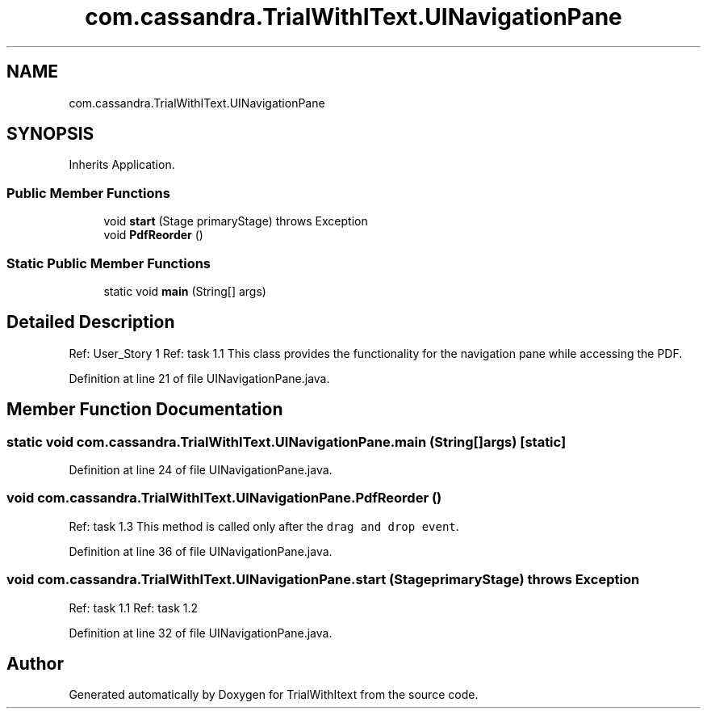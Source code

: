 .TH "com.cassandra.TrialWithIText.UINavigationPane" 3 "Wed Mar 10 2021" "TrialWithItext" \" -*- nroff -*-
.ad l
.nh
.SH NAME
com.cassandra.TrialWithIText.UINavigationPane
.SH SYNOPSIS
.br
.PP
.PP
Inherits Application\&.
.SS "Public Member Functions"

.in +1c
.ti -1c
.RI "void \fBstart\fP (Stage primaryStage)  throws Exception "
.br
.ti -1c
.RI "void \fBPdfReorder\fP ()"
.br
.in -1c
.SS "Static Public Member Functions"

.in +1c
.ti -1c
.RI "static void \fBmain\fP (String[] args)"
.br
.in -1c
.SH "Detailed Description"
.PP 
Ref: User_Story 1 Ref: task 1\&.1 This class provides the functionality for the navigation pane while accessing the PDF\&. 
.br
 
.PP
Definition at line 21 of file UINavigationPane\&.java\&.
.SH "Member Function Documentation"
.PP 
.SS "static void com\&.cassandra\&.TrialWithIText\&.UINavigationPane\&.main (String[] args)\fC [static]\fP"

.PP
Definition at line 24 of file UINavigationPane\&.java\&.
.SS "void com\&.cassandra\&.TrialWithIText\&.UINavigationPane\&.PdfReorder ()"
Ref: task 1\&.3 This method is called only after the \fCdrag and drop event\fP\&. 
.br
 
.PP
Definition at line 36 of file UINavigationPane\&.java\&.
.SS "void com\&.cassandra\&.TrialWithIText\&.UINavigationPane\&.start (Stage primaryStage) throws Exception"
Ref: task 1\&.1 Ref: task 1\&.2 
.PP
Definition at line 32 of file UINavigationPane\&.java\&.

.SH "Author"
.PP 
Generated automatically by Doxygen for TrialWithItext from the source code\&.
